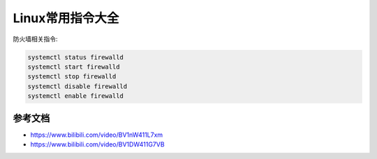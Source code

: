 =============================
Linux常用指令大全
=============================

防火墙相关指令:

.. code-block:: bash

    systemctl status firewalld
    systemctl start firewalld
    systemctl stop firewalld
    systemctl disable firewalld
    systemctl enable firewalld

-------------------------
参考文档
-------------------------

- https://www.bilibili.com/video/BV1nW411L7xm
- https://www.bilibili.com/video/BV1DW411G7VB
